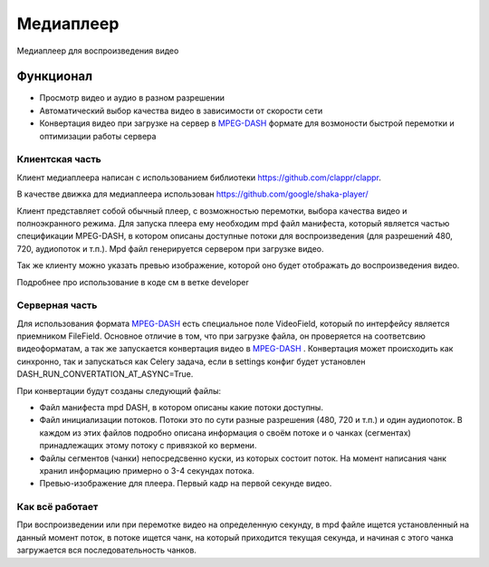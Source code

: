 Медиаплеер
===========

Медиаплеер для воспроизведения видео

Функционал
----------

* Просмотр видео и аудио в разном разрешении
* Автоматический выбор качества видео в зависимости от скорости сети
* Конвертация видео при загрузке на сервер в `MPEG-DASH`_ формате для возмоности быстрой перемотки и оптимизации работы сервера

Клиентская часть
~~~~~~~~~~~~~~~~~~

Клиент медиаплеера написан с использованием
библиотеки https://github.com/clappr/clappr.

В качестве движка для медиаплеера
использован https://github.com/google/shaka-player/

Клиент представляет собой обычный плеер,
с возможностью перемотки, выбора качества видео
и полноэкранного режима. Для запуска плеера ему необходим
mpd файл манифеста, который является частью спецификации MPEG-DASH,
в котором описаны доступные потоки для воспроизведения (для разрешений
480, 720, аудиопоток и т.п.). Mpd файл генерируется сервером при загрузке видео.

Так же клиенту можно указать превью изображение,
которой оно будет отображать до воспроизведения видео.

Подробнее про использование в коде см в ветке developer

Серверная часть
~~~~~~~~~~~~~~~

Для использования формата `MPEG-DASH`_ есть
специальное поле VideoField, который по интерфейсу является приемником
FileField. Основное отличие в том, что при загрузке файла, он проверяется
на соответсвию видеоформатам, а так же запускается конвертация видео
в `MPEG-DASH`_ . Конвертация может происходить как синхронно, так и
запускаться как Celery задача, если в settings конфиг будет установлен
DASH_RUN_CONVERTATION_AT_ASYNC=True.

При конвертации будут созданы следующий файлы:

* Файл манифеста mpd DASH, в котором описаны какие потоки доступны.
* Файл инициализации потоков. Потоки это по сути разные разрешения (480, 720 и т.п.) и один аудиопоток. В каждом из этих файлов подробно описана информация о своём потоке  и о чанках (сегментах) принадлежащих этому потоку с привязкой ко вермени.
* Файлы сегментов (чанки) непосредсвенно куски, из которых состоит поток. На момент написания чанк хранил информацию примерно о 3-4 секундах потока.
* Превью-изображение для плеера. Первый кадр на первой секунде видео.


Как всё работает
~~~~~~~~~~~~~~~~

При воспроизведении или при перемотке видео на определенную секунду,
в mpd файле ищется установленный на данный момент поток, в потоке ищется чанк,
на который приходится текущая секунда, и начиная с этого чанка загружается
вся последовательность чанков.

.. _`MPEG-DASH`: https://ru.wikipedia.org/wiki/MPEG-DASH
